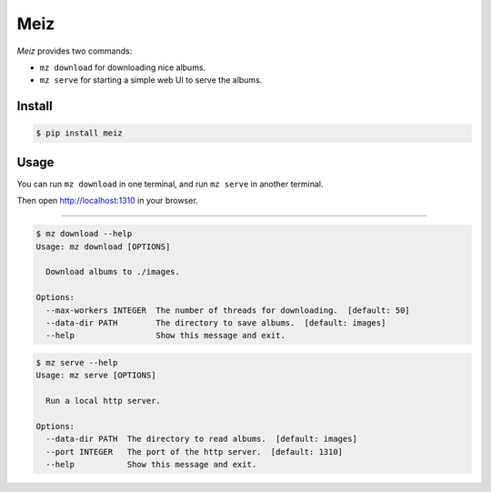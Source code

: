 ====
Meiz
====

*Meiz* provides two commands:

- ``mz download`` for downloading nice albums.
- ``mz serve`` for starting a simple web UI to serve the albums.

Install
=======

.. code-block:: bash

    $ pip install meiz

Usage
=====

You can run ``mz download`` in one terminal, and run ``mz serve`` in
another terminal.

Then open http://localhost:1310 in your browser.

=========

.. code-block:: bash

    $ mz download --help
    Usage: mz download [OPTIONS]

      Download albums to ./images.

    Options:
      --max-workers INTEGER  The number of threads for downloading.  [default: 50]
      --data-dir PATH        The directory to save albums.  [default: images]
      --help                 Show this message and exit.


.. code-block:: bash

    $ mz serve --help
    Usage: mz serve [OPTIONS]

      Run a local http server.

    Options:
      --data-dir PATH  The directory to read albums.  [default: images]
      --port INTEGER   The port of the http server.  [default: 1310]
      --help           Show this message and exit.

